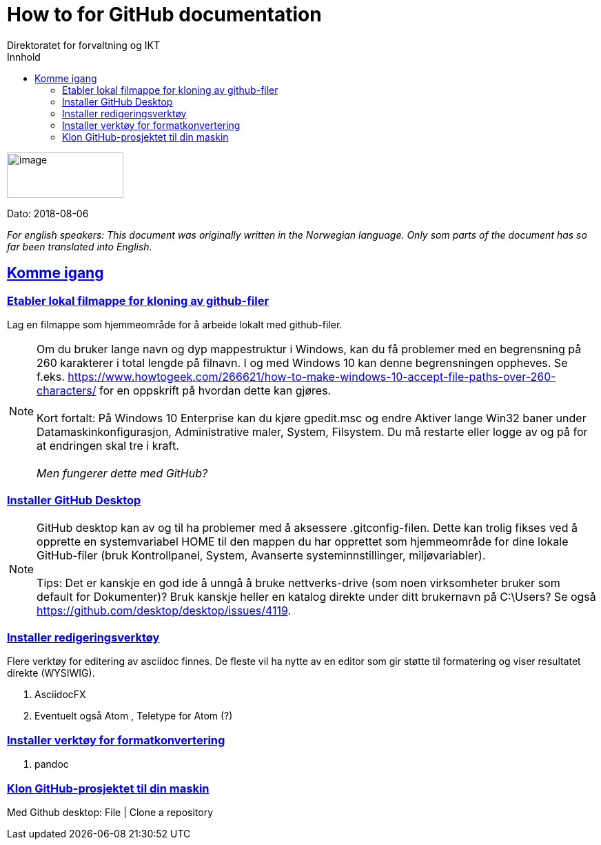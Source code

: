 // Tips: lang-attributten settes normalt fra asciidoctor kommandolinjen som f.eks."-a lang=en". I så fall overstyres parametersettingen som gjøres her; dvs. at følgende setting ":lang: no" kun fungerer som defaultverdi (nyttig for visning i WYSIWIG-editor)
:lang: en 
ifeval::["{lang}" == "no"]
= Tips om dokumentasjon på GitHub
endif::[]
ifeval::["{lang}" == "en"]
= How to for GitHub documentation
endif::[]
Direktoratet for forvaltning og IKT
//:description: Hvordan komme i gang - standarder - retningslinjer - praktiske tips
:doctype: article
:icons: font
//:docinfodir: meta
:docinfo:
:toc: left
//:sectnums:
:leveloffset: +0
:toc-title: Innhold
:toclevels: 3
:sectlinks:
:sectids:
:sectanchors:
:sectnumlevels: 3
:xrefstyle: short
:imagesdir: images
// data-uri benyttes for å inkludere images i generert html-fil 
:data-uri: 

:SistEndretDato: 2018-08-06 
//Erik: Sjekk om det finnes en standardattributt som gir SistEndretDatos automatisk

// extended-lang-processing er en egendefinert attributt (Difi) som trigger utvidet språkstøtte. Se også lang1, lang2 
:extended-lang-processing: yes

// egendefinert attributt (Difi) for å angi hvilket språk artikkelen eller boken først ble skrevet på. Interesseant å vite dersom oversettelse til f.eks. engelsk fra norsk bare er delvis gjort
:lang1: no

// egendefinert attributt (Difi) for å angi et språk nr. 2 som det er oversatt til, helt eller delvis
:lang2: en

// egendefinert attributt (Difi) for å angi et språk nr. 3 som det er oversatt til, helt eller delvis
:lang3: dk


// egendefinert attributt (Difi) for å angi om oversettelsen til språk 2 er komplett. Verdier: no; yes 
:lang2complete: no




image:difilogo.svg[image,width=169,height=66]

Dato: {sistEndretDato} 


//ifeval::["{lang2complete}" == "no"]
ifeval::["{lang}" == "en"]
_For english speakers: This document was originally written in the Norwegian language. Only som parts of the document has so far been translated into English._ 
endif::[]
//endif::[]


ifeval::["{toc}" == "macro"]
toc::[]
endif::[]

//include::locale/attributes.adoc[]

== Komme igang


=== Etabler lokal filmappe for kloning av github-filer

Lag en filmappe som hjemmeområde for å arbeide lokalt med github-filer.

NOTE: Om du bruker lange navn og dyp mappestruktur i Windows, kan du få problemer med en begrensning på 260
karakterer i total lengde på filnavn. I og med Windows 10 kan denne begrensningen oppheves. Se f.eks.
https://www.howtogeek.com/266621/how-to-make-windows-10-accept-file-paths-over-260-characters/ for en oppskrift på
hvordan dette kan gjøres. +
 +
Kort fortalt: På Windows 10 Enterprise kan du kjøre gpedit.msc og endre Aktiver lange Win32 baner under
Datamaskinkonfigurasjon, Administrative maler, System, Filsystem. Du må restarte eller logge av og på for at endringen skal tre i kraft. +
 +
_Men fungerer dette med GitHub?_


=== Installer GitHub Desktop

NOTE: GitHub desktop kan av og til ha problemer med å aksessere .gitconfig-filen. Dette kan trolig fikses ved å opprette en systemvariabel HOME til den mappen du har opprettet som
hjemmeområde for dine lokale GitHub-filer (bruk Kontrollpanel, System, Avanserte systeminnstillinger, miljøvariabler). +
 +
Tips: Det er kanskje en god ide å unngå å bruke nettverks-drive (som noen virksomheter bruker som default for Dokumenter)? Bruk kanskje heller en katalog direkte under ditt brukernavn på C:\Users? Se også  https://github.com/desktop/desktop/issues/4119.


=== Installer redigeringsverktøy
Flere verktøy for editering av asciidoc finnes. De fleste vil ha nytte av en editor som gir støtte til formatering og viser resultatet direkte (WYSIWIG).

. AsciidocFX
. Eventuelt også Atom , Teletype for Atom (?)

=== Installer verktøy for formatkonvertering
. pandoc

=== Klon GitHub-prosjektet til din maskin

Med Github desktop: File | Clone a repository
